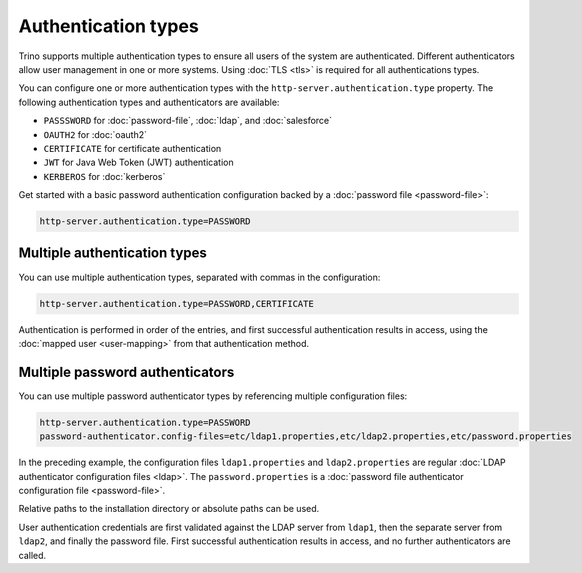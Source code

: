 ====================
Authentication types
====================

Trino supports multiple authentication types to ensure all users of the system
are authenticated. Different authenticators allow user management in one or more
systems. Using :doc:`TLS <tls>` is required for all authentications types.

You can configure one or more authentication types with the
``http-server.authentication.type`` property. The following authentication types
and authenticators are available:

* ``PASSSWORD`` for  :doc:`password-file`, :doc:`ldap`, and :doc:`salesforce`
* ``OAUTH2`` for :doc:`oauth2`
* ``CERTIFICATE`` for certificate authentication
* ``JWT`` for Java Web Token (JWT) authentication
* ``KERBEROS`` for :doc:`kerberos`

Get started with a basic password authentication configuration backed by a
:doc:`password file <password-file>`:

.. code-block:: properties

    http-server.authentication.type=PASSWORD


Multiple authentication types
-----------------------------

You can use multiple authentication types, separated with commas in the
configuration:

.. code-block:: properties

    http-server.authentication.type=PASSWORD,CERTIFICATE


Authentication is performed in order of the entries, and first successful
authentication results in access, using the :doc:`mapped user <user-mapping>`
from that authentication method.

Multiple password authenticators
--------------------------------

You can use multiple password authenticator types by referencing multiple
configuration files:

.. code-block:: properties

    http-server.authentication.type=PASSWORD
    password-authenticator.config-files=etc/ldap1.properties,etc/ldap2.properties,etc/password.properties

In the preceding example, the configuration files ``ldap1.properties`` and
``ldap2.properties`` are regular :doc:`LDAP authenticator configuration files
<ldap>`. The ``password.properties`` is a :doc:`password file authenticator
configuration file <password-file>`.

Relative paths to the installation directory or absolute paths can be used.

User authentication credentials are first validated against the LDAP server from
``ldap1``, then the separate server from ``ldap2``, and finally the password
file. First successful authentication results in access, and no further
authenticators are called.

